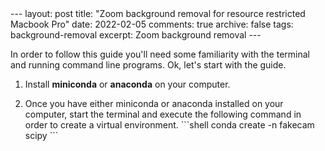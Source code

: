 #+STARTUP: showall indent
#+STARTUP: hidestars
#+BEGIN_HTML
---
layout: post
title: "Zoom background removal for resource restricted Macbook Pro"
date: 2022-02-05
comments: true
archive: false
tags: background-removal
excerpt: Zoom background removal
---
#+END_HTML

In order to follow this guide you'll need some familiarity with the terminal and
running command line programs. Ok, let's start with the guide.

1. Install ***miniconda*** or ***anaconda*** on your computer.

2. Once you have either miniconda or anaconda installed on your
   computer, start the terminal and execute the following command in
   order to create a virtual environment.
   ```shell
   conda create -n fakecam scipy
   ```
